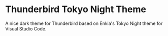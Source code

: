 * Thunderbird Tokyo Night Theme

A nice dark theme for Thunderbird based on Enkia's Tokyo Night theme for Visual Studio Code.

